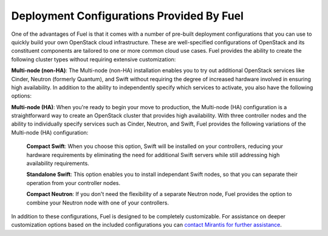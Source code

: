.. index:: Deployment Configurations

.. _Deployment_Configurations:

Deployment Configurations Provided By Fuel
==========================================

One of the advantages of Fuel is that it comes with a number of pre-built 
deployment configurations that you can use to quickly build your own OpenStack 
cloud infrastructure. These are well-specified configurations of OpenStack and 
its constituent components are tailored to one or more common cloud use cases. 
Fuel provides the ability to create the following cluster types without requiring 
extensive customization:

.. 
    **Single node**: Perfect for getting a feel for how OpenStack works, the 
    Single-node installation is the simplest way to get OpenStack up and running. 
    The Single-node installation provides an easy way to install an entire OpenStack 
    cluster on a single physical server system or in a virtual machine environment. 

..
    **Multi-node (non-HA)**: The Multi-node (non-HA) installation enables you to try 
    out additional OpenStack services like Cinder, Neutron (formerly Quantum), and 
    Swift without requiring the degree of increased hardware involved in ensuring 
    high availability. In addition to the ability to independently specify which 
    services to activate, you also have the following options:

..
  **Compact Swift**: When you choose this option, Swift will be installed on 
  your controllers, reducing your hardware requirements by eliminating the need 
  for additional Swift servers.

..
  **Standalone Swift**: This option enables you to install independant Swift 
  nodes, so that you can separate their operation from your controller nodes.

**Multi-node (non-HA)**: The Multi-node (non-HA) installation enables you to try 
out additional OpenStack services like Cinder, Neutron (formerly Quantum), and 
Swift without requiring the degree of increased hardware involved in ensuring 
high availability. In addition to the ability to independently specify which 
services to activate, you also have the following options:

..
  **Compact Swift**: When you choose this option, Swift will be installed on 
  your controllers, reducing your hardware requirements by eliminating the need 
  for additional Swift servers.

..
  **Standalone Swift**: This option enables you to install independant Swift 
  nodes, so that you can separate their operation from your controller nodes.

  
  
**Multi-node (HA)**: When you're ready to begin your move to production, the 
Multi-node (HA) configuration is a straightforward way to create an OpenStack 
cluster that provides high availability. With three controller nodes and the 
ability to individually specify services such as Cinder, Neutron, and Swift, 
Fuel provides the following variations of the Multi-node (HA) configuration:

  **Compact Swift**: When you choose this option, Swift will be installed on 
  your controllers, reducing your hardware requirements by eliminating the need 
  for additional Swift servers while still addressing high availability 
  requirements.

  **Standalone Swift**: This option enables you to install independant Swift 
  nodes, so that you can separate their operation from your controller nodes.

  **Compact Neutron**: If you don't need the flexibility of a separate Neutron 
  node, Fuel provides the option to combine your Neutron node with one of your 
  controllers.

In addition to these configurations, Fuel is designed to be completely 
customizable. For assistance on deeper customization options based on the 
included configurations you can 
`contact Mirantis for further assistance <http://www.mirantis.com/contact/>`_.
